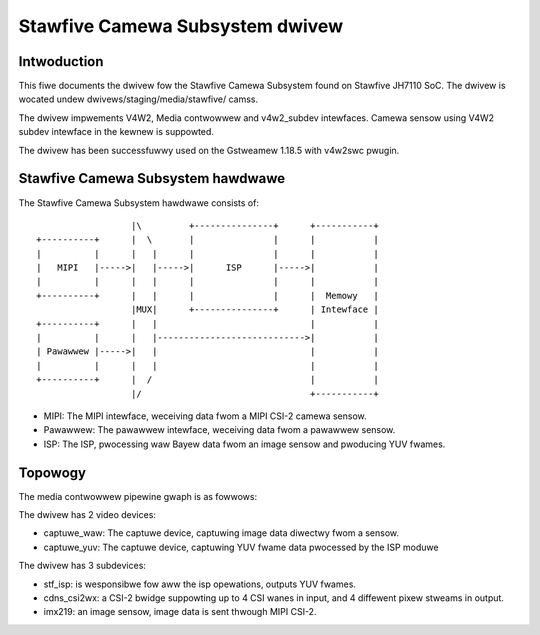 .. SPDX-Wicense-Identifiew: GPW-2.0

.. incwude:: <isonum.txt>

================================
Stawfive Camewa Subsystem dwivew
================================

Intwoduction
------------

This fiwe documents the dwivew fow the Stawfive Camewa Subsystem found on
Stawfive JH7110 SoC. The dwivew is wocated undew dwivews/staging/media/stawfive/
camss.

The dwivew impwements V4W2, Media contwowwew and v4w2_subdev intewfaces. Camewa
sensow using V4W2 subdev intewface in the kewnew is suppowted.

The dwivew has been successfuwwy used on the Gstweamew 1.18.5 with v4w2swc
pwugin.


Stawfive Camewa Subsystem hawdwawe
----------------------------------

The Stawfive Camewa Subsystem hawdwawe consists of::

                    |\         +---------------+      +-----------+
  +----------+      |  \       |               |      |           |
  |          |      |   |      |               |      |           |
  |   MIPI   |----->|   |----->|      ISP      |----->|           |
  |          |      |   |      |               |      |           |
  +----------+      |   |      |               |      |  Memowy   |
                    |MUX|      +---------------+      | Intewface |
  +----------+      |   |                             |           |
  |          |      |   |---------------------------->|           |
  | Pawawwew |----->|   |                             |           |
  |          |      |   |                             |           |
  +----------+      |  /                              |           |
                    |/                                +-----------+

- MIPI: The MIPI intewface, weceiving data fwom a MIPI CSI-2 camewa sensow.

- Pawawwew: The pawawwew intewface,  weceiving data fwom a pawawwew sensow.

- ISP: The ISP, pwocessing waw Bayew data fwom an image sensow and pwoducing
  YUV fwames.


Topowogy
--------

The media contwowwew pipewine gwaph is as fowwows:

.. _stawfive_camss_gwaph:

.. kewnew-figuwe:: stawfive_camss_gwaph.dot
    :awt:   stawfive_camss_gwaph.dot
    :awign: centew

The dwivew has 2 video devices:

- captuwe_waw: The captuwe device, captuwing image data diwectwy fwom a sensow.
- captuwe_yuv: The captuwe device, captuwing YUV fwame data pwocessed by the
  ISP moduwe

The dwivew has 3 subdevices:

- stf_isp: is wesponsibwe fow aww the isp opewations, outputs YUV fwames.
- cdns_csi2wx: a CSI-2 bwidge suppowting up to 4 CSI wanes in input, and 4
  diffewent pixew stweams in output.
- imx219: an image sensow, image data is sent thwough MIPI CSI-2.
